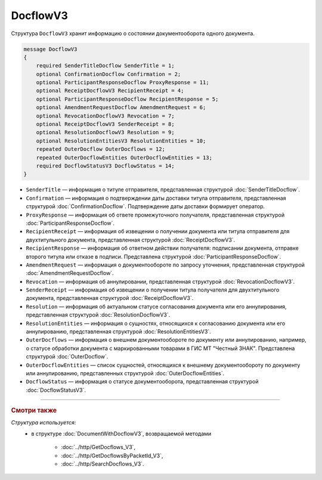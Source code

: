 DocflowV3
=========

Структура ``DocflowV3`` хранит информацию о состоянии документооборота одного документа.

.. code-block:: protobuf

    message DocflowV3
    {
        required SenderTitleDocflow SenderTitle = 1;
        optional ConfirmationDocflow Confirmation = 2;
        optional ParticipantResponseDocflow ProxyResponse = 11;
        optional ReceiptDocflowV3 RecipientReceipt = 4;
        optional ParticipantResponseDocflow RecipientResponse = 5;
        optional AmendmentRequestDocflow AmendmentRequest = 6;
        optional RevocationDocflowV3 Revocation = 7;
        optional ReceiptDocflowV3 SenderReceipt = 8;
        optional ResolutionDocflowV3 Resolution = 9;
        optional ResolutionEntitiesV3 ResolutionEntities = 10;
        repeated OuterDocflow OuterDocflows = 12;
        repeated OuterDocflowEntities OuterDocflowEntities = 13;
        required DocflowStatusV3 DocflowStatus = 14;
    }

- ``SenderTitle`` — информация о титуле отправителя, представленная структурой :doc:`SenderTitleDocflow`.
- ``Confirmation`` — информация о подтверждении даты доставки титула отправителя, представленная структурой :doc:`ConfirmationDocflow`. Подтверждение даты доставки формирует оператор.
- ``ProxyResponse`` — информация об ответе промежуточного получателя, представленная структурой :doc:`ParticipantResponseDocflow`.
- ``RecipientReceipt`` — информация об извещении о получении документа или титула отправителя для двухтитульного документа, представленная структурой :doc:`ReceiptDocflowV3`.
- ``RecipientResponse`` — информация об ответном действии получателя: подписании документа, отправке второго титула или отказе в подписи. Представлена структурой :doc:`ParticipantResponseDocflow`.
- ``AmendmentRequest`` — информация о документообороте по запросу уточнения, представленная структурой :doc:`AmendmentRequestDocflow`.
- ``Revocation`` — информация об аннулировании, представленная структурой :doc:`RevocationDocflowV3`.
- ``SenderReceipt`` — информация об извещении о получении титула получателя для двухтитульного документа, представленная структурой :doc:`ReceiptDocflowV3`.
- ``Resolution`` — информация об актуальном статусе согласования документа или его аннулирования, представленная структурой :doc:`ResolutionDocflowV3`.
- ``ResolutionEntities`` — информация о сущностях, относящихся к согласованию документа или его аннулированию, представленная структурой :doc:`ResolutionEntitiesV3`.
- ``OuterDocflows`` — информация о внешнем документообороте по документу или аннулированию, например, о статусе обработки документа с маркированными товарами в ГИС МТ "Честный ЗНАК". Представлена структурой :doc:`OuterDocflow`.
- ``OuterDocflowEntities`` — список сущностей, относящихся к внешнему документообороту по документу или аннулированию, представленных структурой :doc:`OuterDocflowEntities`.
- ``DocflowStatus`` — информация о статусе документооборота, представленная структурой :doc:`DocflowStatusV3`.

----

.. rubric:: Смотри также

*Структура используется:*
	- в структуре :doc:`DocumentWithDocflowV3`, возвращаемой методами

		- :doc:`../http/GetDocflows_V3`,
		- :doc:`../http/GetDocflowsByPacketId_V3`,
		- :doc:`../http/SearchDocflows_V3`.